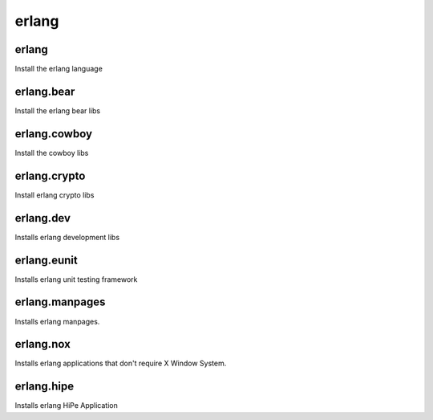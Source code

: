 erlang
======

erlang
------

Install the erlang language

erlang.bear
-----------

Install the erlang bear libs

erlang.cowboy
-------------

Install the cowboy libs

erlang.crypto
-------------

Install erlang crypto libs

erlang.dev
----------

Installs erlang development libs


erlang.eunit
------------

Installs erlang unit testing framework


erlang.manpages
---------------

Installs erlang manpages.


erlang.nox
----------

Installs erlang applications that don't require X Window System.


erlang.hipe
-----------

Installs erlang HiPe Application 

